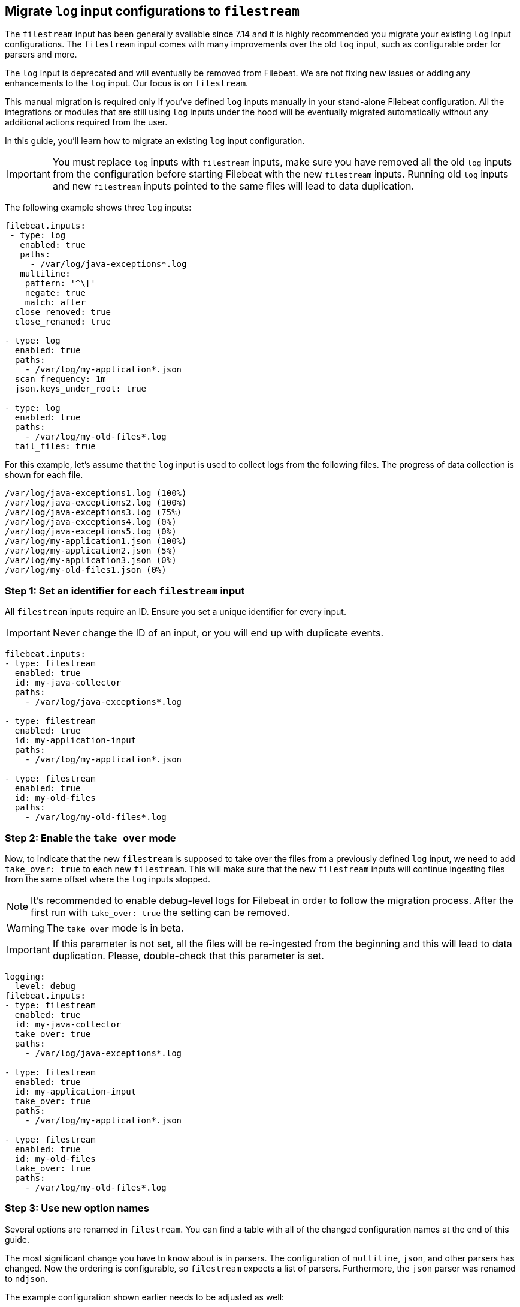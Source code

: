 [[migrate-to-filestream]]
== Migrate `log` input configurations to `filestream`

The `filestream` input has been generally available since 7.14 and it is highly recommended
you migrate your existing `log` input configurations. The `filestream` input comes with many
improvements over the old `log` input, such as configurable order for parsers and more.

The `log` input is deprecated and will eventually be removed from Filebeat. We are not fixing
new issues or adding any enhancements to the `log` input. Our focus is on `filestream`.

This manual migration is required only if you've defined `log` inputs manually
in your stand-alone Filebeat configuration. All the integrations or modules that are still using
`log` inputs under the hood will be eventually migrated automatically without any additional actions
required from the user.

In this guide, you'll learn how to migrate an existing `log` input configuration.

IMPORTANT: You must replace `log` inputs with `filestream` inputs, make sure you have removed
all the old `log` inputs from the configuration before starting Filebeat with the new `filestream` inputs. Running old `log` inputs and new `filestream` inputs pointed to the same files will lead to data duplication.

The following example shows three `log` inputs:

[source,yaml]
----
filebeat.inputs:
 - type: log
   enabled: true
   paths:
     - /var/log/java-exceptions*.log
   multiline:
    pattern: '^\['
    negate: true
    match: after
  close_removed: true
  close_renamed: true

- type: log
  enabled: true
  paths:
    - /var/log/my-application*.json
  scan_frequency: 1m
  json.keys_under_root: true

- type: log
  enabled: true
  paths:
    - /var/log/my-old-files*.log
  tail_files: true
----

For this example, let's assume that the `log` input is used to collect logs from the following files. The progress of data collection is shown for each file.
["source","sh",subs="attributes"]
----
/var/log/java-exceptions1.log (100%)
/var/log/java-exceptions2.log (100%)
/var/log/java-exceptions3.log (75%)
/var/log/java-exceptions4.log (0%)
/var/log/java-exceptions5.log (0%)
/var/log/my-application1.json (100%)
/var/log/my-application2.json (5%)
/var/log/my-application3.json (0%)
/var/log/my-old-files1.json (0%)
----

=== Step 1: Set an identifier for each `filestream` input

All `filestream` inputs require an ID. Ensure you set a unique identifier for every input.

IMPORTANT: Never change the ID of an input, or you will end up with duplicate events.

[source,yaml]
----
filebeat.inputs:
- type: filestream
  enabled: true
  id: my-java-collector
  paths:
    - /var/log/java-exceptions*.log

- type: filestream
  enabled: true
  id: my-application-input
  paths:
    - /var/log/my-application*.json

- type: filestream
  enabled: true
  id: my-old-files
  paths:
    - /var/log/my-old-files*.log
----

=== Step 2: Enable the `take over` mode

Now, to indicate that the new `filestream` is supposed to take over the files from a previously
defined `log` input, we need to add `take_over: true` to each new `filestream`. This will make sure
that the new `filestream` inputs will continue ingesting files from the same offset where the `log`
inputs stopped.

NOTE: It's recommended to enable debug-level logs for Filebeat in order to follow the migration process.
After the first run with `take_over: true` the setting can be removed.

WARNING: The `take over` mode is in beta.

IMPORTANT: If this parameter is not set, all the files will be re-ingested from the beginning
and this will lead to data duplication. Please, double-check that this parameter is set.

[source,yaml]
----
logging:
  level: debug
filebeat.inputs:
- type: filestream
  enabled: true
  id: my-java-collector
  take_over: true
  paths:
    - /var/log/java-exceptions*.log

- type: filestream
  enabled: true
  id: my-application-input
  take_over: true
  paths:
    - /var/log/my-application*.json

- type: filestream
  enabled: true
  id: my-old-files
  take_over: true
  paths:
    - /var/log/my-old-files*.log
----

=== Step 3: Use new option names

Several options are renamed in `filestream`. You can find a table with all of the
changed configuration names at the end of this guide.

The most significant change you have to know about is in parsers. The configuration of
`multiline`, `json`, and other parsers has changed. Now the ordering is
configurable, so `filestream` expects a list of parsers. Furthermore, the `json`
parser was renamed to `ndjson`.

The example configuration shown earlier needs to be adjusted as well:

[source,yaml]
----
- type: filestream
  enabled: true
  id: my-java-collector
  take_over: true
  paths:
    - /var/log/java-exceptions*.log
  parsers:
    - multiline:
        pattern: '^\['
        negate: true
        match: after
  close.on_state_change.removed: true
  close.on_state_change.renamed: true

- type: filestream
  enabled: true
  id: my-application-input
  take_over: true
  paths:
    - /var/log/my-application*.json
  prospector.scanner.check_interval: 1m
  parsers:
    - ndjson:
        keys_under_root: true

- type: filestream
  enabled: true
  id: my-old-files
  take_over: true
  paths:
    - /var/log/my-old-files*.log
  ignore_inactive: since_last_start
----

[cols="1,1"]
|===
|Option name in log input
|Option name in filestream input

|recursive_glob.enabled
|prospector.scanner.recursive_glob

|harvester_buffer_size
|buffer_size

|max_bytes
|message_max_bytes

|json
|parsers.n.ndjson

|multiline
|parsers.n.multiline

|exclude_files
|prospector.scanner.exclude_files

|close_inactive
|close.on_state_change.inactive

|close_removed
|close.on_state_change.removed

|close_eof
|close.reader.on_eof

|close_timeout
|close.reader.after_interval

|close_inactive
|close.on_state_change.inactive

|scan_frequency
|prospector.scanner.check_interval

|tail_files
|ignore_inactive.since_last_start

|symlinks
|prospector.scanner.symlinks

|backoff
|backoff.init

|backoff_max
|backoff.max
|===

=== If something went wrong

If for whatever reason you'd like to revert the configuration after running the migrated configuration
and return to old `log` inputs the files that were taken by `filestream` inputs, you need to do the following:

1. Stop Filebeat as soon as possible
2. Save its debug-level logs for further investigation
3. Find your <<configuration-global-options,`registry.path/filebeat` directory>>
4. Find the created backup files, they have the `<timestamp>.bak` suffix. If you have multiple backups for the same file, choose the one with the more recent timestamp.
5. Replace the files with their backups, e.g. `log.json` should be replaced by `log.json-1674152412247684000.bak`
6. Run Filebeat with the old configuration (no `filestream` inputs with `take_over: true`).

NOTE: Reverting to backups might cause some events to repeat, depends on the amount of time the new configuration was running.

=== Debugging on Kibana

Events produced by `filestream` with `take_over: true` contains `take_over` tag.
You can filter on this tag in Kibana and see the events which came from a filestream in the "take over" mode. 